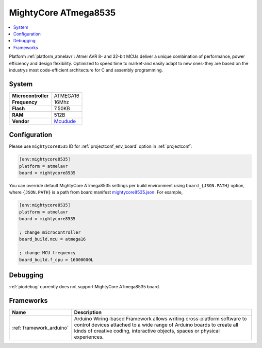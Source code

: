 ..  Copyright (c) 2014-present PlatformIO <contact@platformio.org>
    Licensed under the Apache License, Version 2.0 (the "License");
    you may not use this file except in compliance with the License.
    You may obtain a copy of the License at
       http://www.apache.org/licenses/LICENSE-2.0
    Unless required by applicable law or agreed to in writing, software
    distributed under the License is distributed on an "AS IS" BASIS,
    WITHOUT WARRANTIES OR CONDITIONS OF ANY KIND, either express or implied.
    See the License for the specific language governing permissions and
    limitations under the License.

.. _board_atmelavr_mightycore8535:

MightyCore ATmega8535
=====================

.. contents::
    :local:

Platform :ref:`platform_atmelavr`: Atmel AVR 8- and 32-bit MCUs deliver a unique combination of performance, power efficiency and design flexibility. Optimized to speed time to market-and easily adapt to new ones-they are based on the industrys most code-efficient architecture for C and assembly programming.

System
------

.. list-table::

  * - **Microcontroller**
    - ATMEGA16
  * - **Frequency**
    - 16Mhz
  * - **Flash**
    - 7.50KB
  * - **RAM**
    - 512B
  * - **Vendor**
    - `Mcudude <https://www.tindie.com/products/MCUdude/dip-40-arduino-compatible-development-board?utm_source=platformio&utm_medium=docs>`__


Configuration
-------------

Please use ``mightycore8535`` ID for :ref:`projectconf_env_board` option in :ref:`projectconf`:

.. code-block:: ini

  [env:mightycore8535]
  platform = atmelavr
  board = mightycore8535

You can override default MightyCore ATmega8535 settings per build environment using
``board_{JSON.PATH}`` option, where ``{JSON.PATH}`` is a path from
board manifest `mightycore8535.json <https://github.com/platformio/platform-atmelavr/blob/master/boards/mightycore8535.json>`_. For example,

.. code-block:: ini

  [env:mightycore8535]
  platform = atmelavr
  board = mightycore8535

  ; change microcontroller
  board_build.mcu = atmega16

  ; change MCU frequency
  board_build.f_cpu = 16000000L

Debugging
---------
:ref:`piodebug` currently does not support MightyCore ATmega8535 board.

Frameworks
----------
.. list-table::
    :header-rows:  1

    * - Name
      - Description

    * - :ref:`framework_arduino`
      - Arduino Wiring-based Framework allows writing cross-platform software to control devices attached to a wide range of Arduino boards to create all kinds of creative coding, interactive objects, spaces or physical experiences.